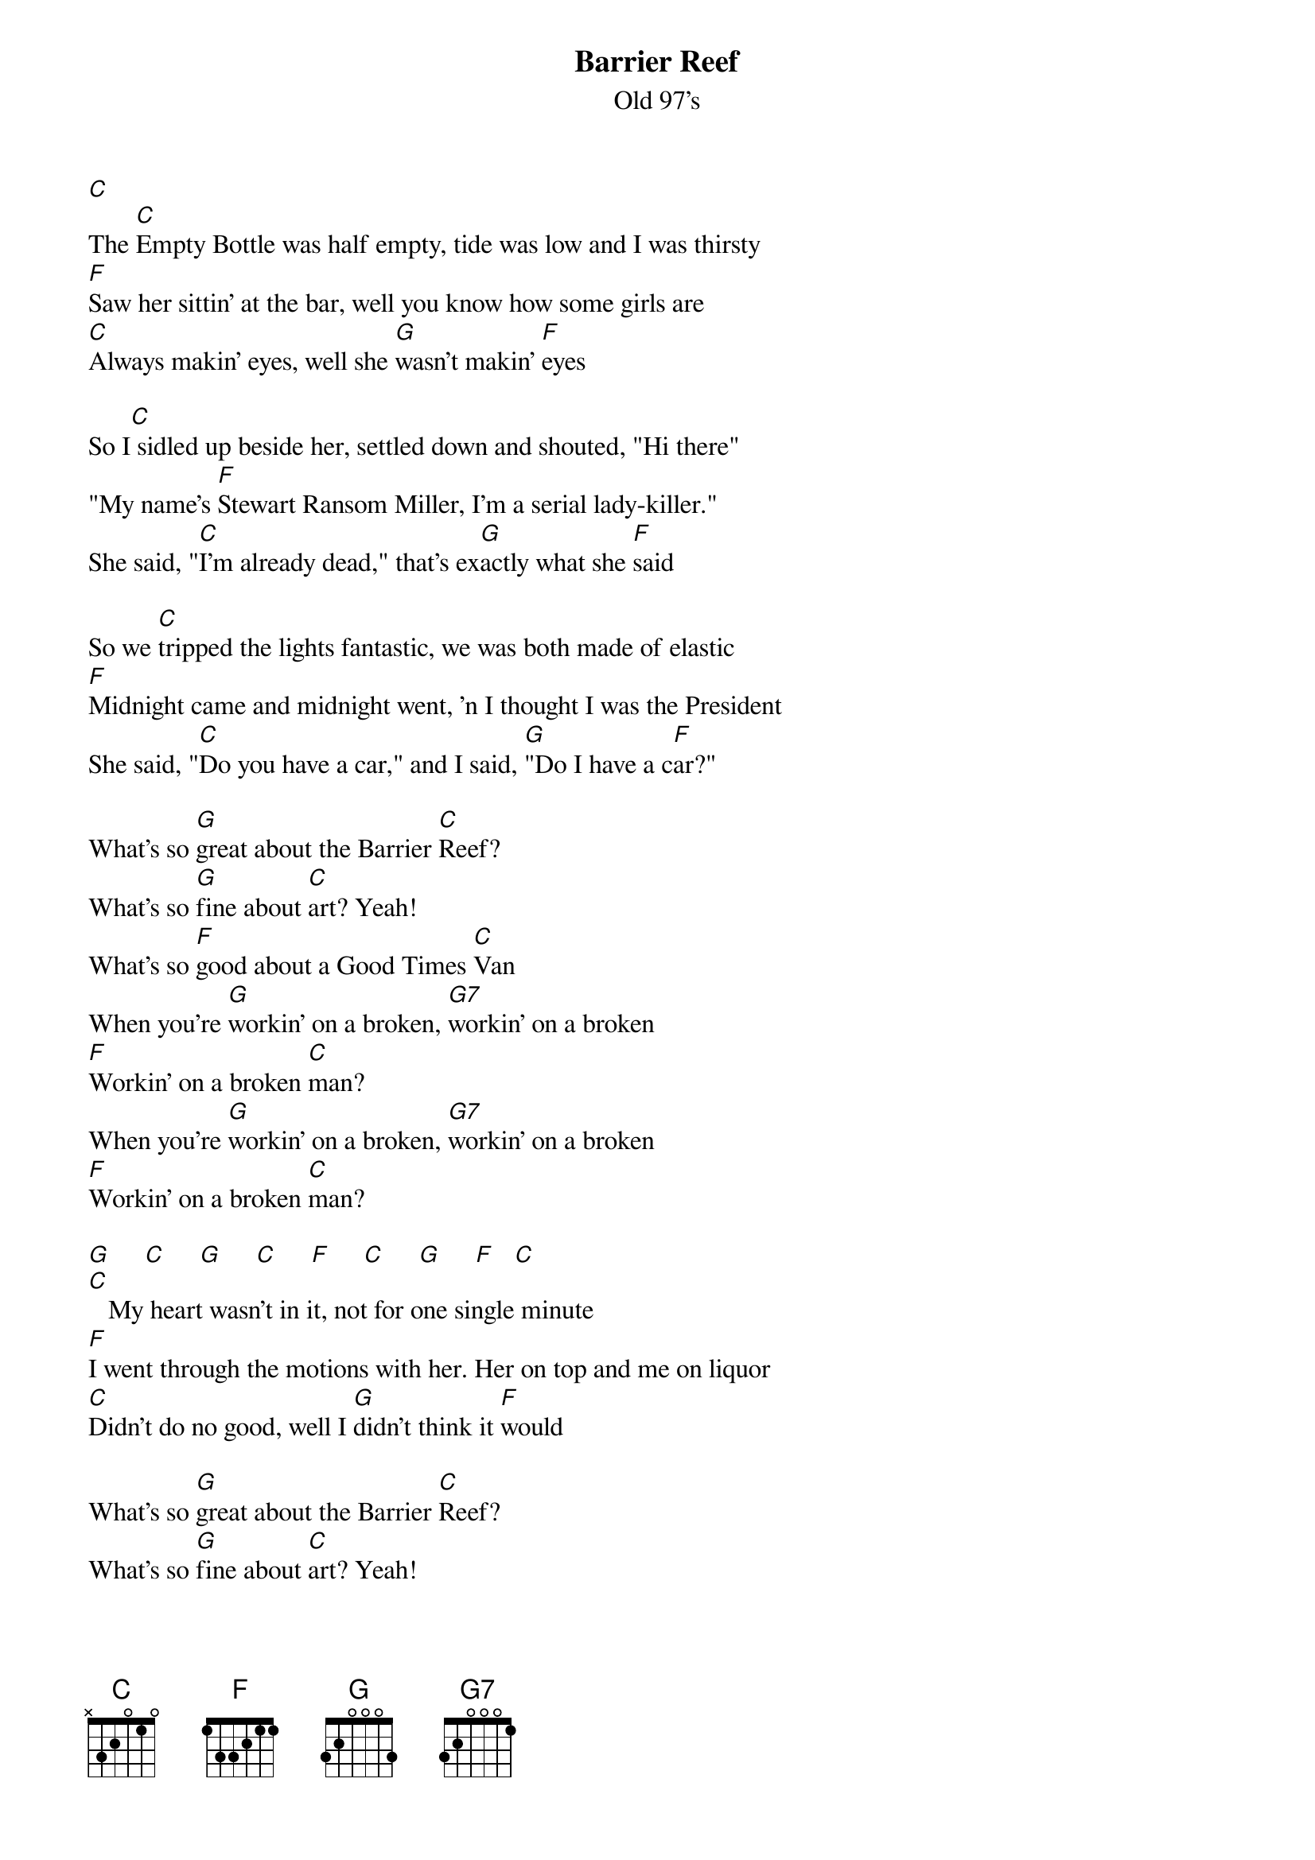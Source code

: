 {t: Barrier Reef}
{st: Old 97's}

[C]
The [C]Empty Bottle was half empty, tide was low and I was thirsty
[F]Saw her sittin' at the bar, well you know how some girls are
[C]Always makin' eyes, well she [G]wasn't makin' [F]eyes

So I[C] sidled up beside her, settled down and shouted, "Hi there"
"My name's [F]Stewart Ransom Miller, I'm a serial lady-killer."
She said, "[C]I'm already dead," that's ex[G]actly what she [F]said

So we [C]tripped the lights fantastic, we was both made of elastic
[F]Midnight came and midnight went, 'n I thought I was the President
She said, "[C]Do you have a car," and I said, [G]"Do I have a c[F]ar?"

What's so [G]great about the Barrier [C]Reef?
What's so [G]fine about [C]art? Yeah!
What's so [F]good about a Good Times [C]Van
When you're [G]workin' on a broken, [G7]workin' on a broken
[F]Workin' on a broken [C]man?
When you're [G]workin' on a broken, [G7]workin' on a broken
[F]Workin' on a broken [C]man?

[G]     [C]     [G]     [C]     [F]     [C]     [G]     [F]   [C]
[C]   My heart wasn't in it, not for one single minute
[F]I went through the motions with her. Her on top and me on liquor
[C]Didn't do no good, well I [G]didn't think it [F]would

What's so [G]great about the Barrier [C]Reef?
What's so [G]fine about [C]art? Yeah!
What's so [F]good about a Good Times [C]Van
When you're [G]workin' on a broken, [G7]workin' on a broken
[F]Workin' on a broken [C]man?
When you're [G]workin' on a broken, [G7]workin' on a broken
[F]Workin' on a broken [C]man?
When you're [G]workin' on a broken, [G7]workin' on a broken
[F]Workin' on a broken [C]man  [G]     [F]   [C]

